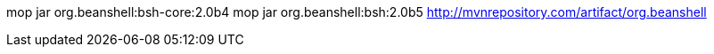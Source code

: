 


mop jar org.beanshell:bsh-core:2.0b4
mop jar org.beanshell:bsh:2.0b5
http://mvnrepository.com/artifact/org.beanshell
